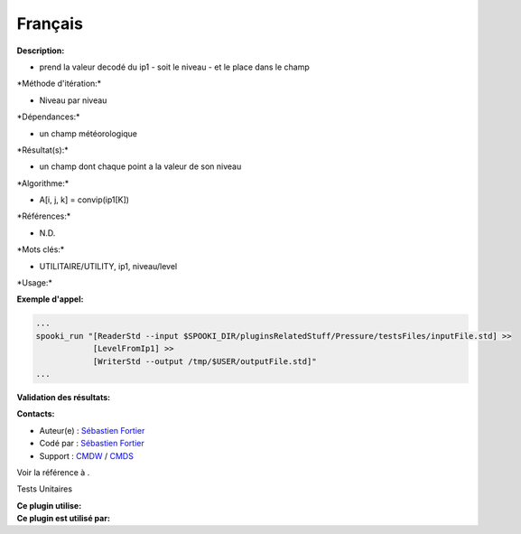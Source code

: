 Français
--------

**Description:**

-  prend la valeur decodé du ip1 - soit le niveau - et le place dans le
   champ

\*Méthode d'itération:\*

-  Niveau par niveau

\*Dépendances:\*

-  un champ météorologique

\*Résultat(s):\*

-  un champ dont chaque point a la valeur de son niveau

\*Algorithme:\*

-  A[i, j, k] = convip(ip1[K])

\*Références:\*

-  N.D.

\*Mots clés:\*

-  UTILITAIRE/UTILITY, ip1, niveau/level

\*Usage:\*

**Exemple d'appel:**

.. code:: example

    ...
    spooki_run "[ReaderStd --input $SPOOKI_DIR/pluginsRelatedStuff/Pressure/testsFiles/inputFile.std] >>
                [LevelFromIp1] >>
                [WriterStd --output /tmp/$USER/outputFile.std]"
    ...

**Validation des résultats:**

**Contacts:**

-  Auteur(e) : `Sébastien
   Fortier <https://wiki.cmc.ec.gc.ca/wiki/User:Fortiers>`__
-  Codé par : `Sébastien
   Fortier <https://wiki.cmc.ec.gc.ca/wiki/User:Fortiers>`__
-  Support : `CMDW <https://wiki.cmc.ec.gc.ca/wiki/CMDW>`__ /
   `CMDS <https://wiki.cmc.ec.gc.ca/wiki/CMDS>`__

Voir la référence à .

Tests Unitaires

| **Ce plugin utilise:**
| **Ce plugin est utilisé par:**

 
